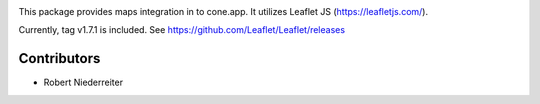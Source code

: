 .. image:: https://img.shields.io/pypi/v/cone.maps.svg
    :target: https://pypi.python.org/pypi/cone.maps
    :alt: Latest PyPI version

.. image:: https://img.shields.io/pypi/dm/cone.maps.svg
    :target: https://pypi.python.org/pypi/cone.maps
    :alt: Number of PyPI downloads

.. image:: https://travis-ci.org/bluedynamics/cone.maps.svg?branch=master
    :target: https://travis-ci.org/bluedynamics/cone.maps

.. image:: https://coveralls.io/repos/github/bluedynamics/cone.maps/badge.svg?branch=master
    :target: https://coveralls.io/github/bluedynamics/cone.maps?branch=master


This package provides maps integration in to cone.app.
It utilizes Leaflet JS (https://leafletjs.com/).

Currently, tag v1.7.1 is included.
See https://github.com/Leaflet/Leaflet/releases


Contributors
============

- Robert Niederreiter
